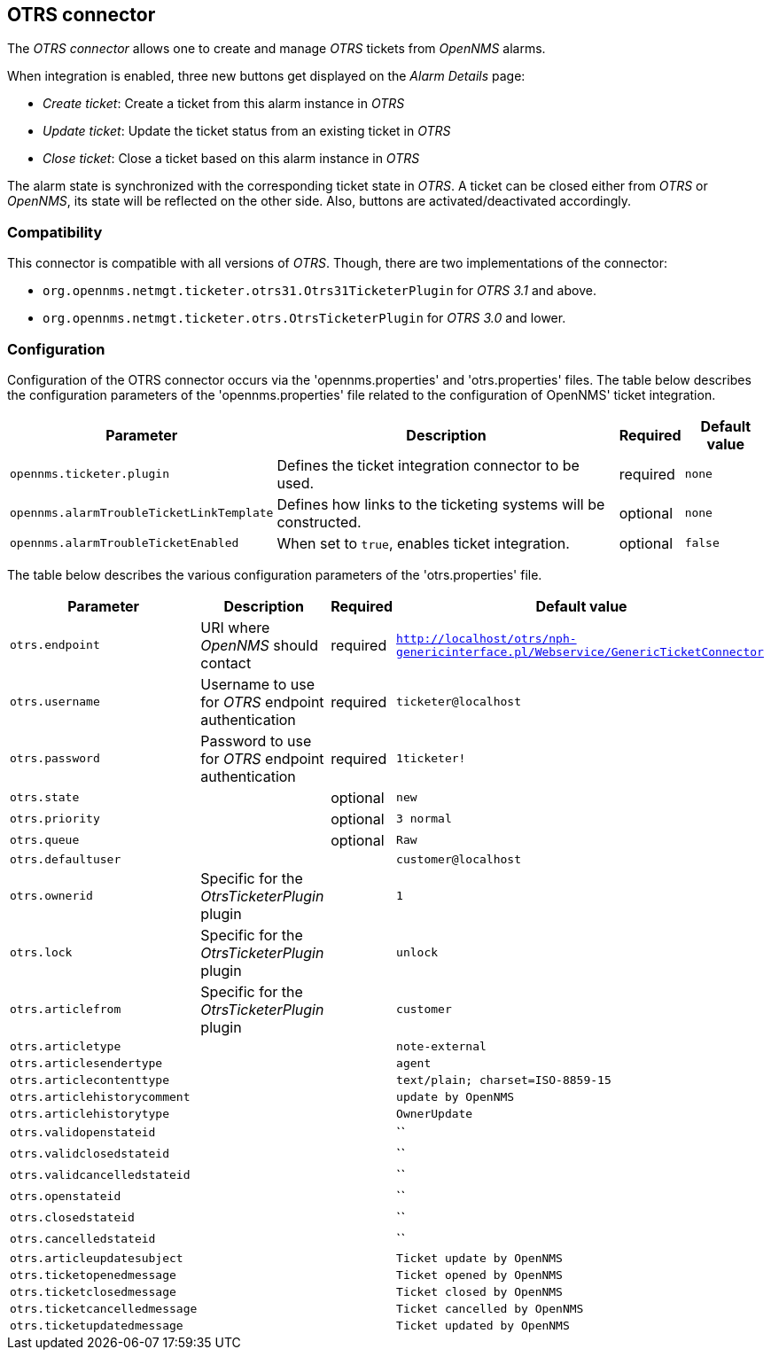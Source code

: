 
[[ticket-integration-otrs31connector]]
== OTRS connector

The _OTRS connector_ allows one to create and manage _OTRS_ tickets from _OpenNMS_ alarms.

When integration is enabled, three new buttons get displayed on the _Alarm Details_ page:

* _Create ticket_: Create a ticket from this alarm instance in _OTRS_
* _Update ticket_: Update the ticket status from an existing ticket in _OTRS_
* _Close ticket_: Close a ticket based on this alarm instance in _OTRS_

The alarm state is synchronized with the corresponding ticket state in _OTRS_.
A ticket can be closed either from _OTRS_ or _OpenNMS_, its state will be reflected on the other side.
Also, buttons are activated/deactivated accordingly.

=== Compatibility

This connector is compatible with all versions of _OTRS_.
Though, there are two implementations of the connector:

* `org.opennms.netmgt.ticketer.otrs31.Otrs31TicketerPlugin` for _OTRS 3.1_ and above.
* `org.opennms.netmgt.ticketer.otrs.OtrsTicketerPlugin` for _OTRS 3.0_ and lower.

=== Configuration

Configuration of the OTRS connector occurs via the 'opennms.properties' and 'otrs.properties' files.
The table below describes the configuration parameters of the 'opennms.properties' file related to the configuration of OpenNMS' ticket integration.

[options="header, autowidth"]
|===
| Parameter                                | Description                                                     | Required | Default value
| `opennms.ticketer.plugin`                | Defines the ticket integration connector to be used.            | required | `none`
| `opennms.alarmTroubleTicketLinkTemplate` | Defines how links to the ticketing systems will be constructed. | optional | `none`
| `opennms.alarmTroubleTicketEnabled`      | When set to `true`, enables ticket integration.                 | optional | `false`
|===

The table below describes the various configuration parameters of the 'otrs.properties' file.

[options="header, autowidth"]
|===
| Parameter                     | Description                                                           | Required | Default value
| `otrs.endpoint`               | URI where _OpenNMS_ should contact                                    | required | `http://localhost/otrs/nph-genericinterface.pl/Webservice/GenericTicketConnector`
| `otrs.username`               | Username to use for _OTRS_ endpoint authentication                    | required | `ticketer@localhost`
| `otrs.password`               | Password to use for _OTRS_ endpoint authentication                    | required | `1ticketer!`
| `otrs.state`                  |                                                                       | optional | `new`
| `otrs.priority`               |                                                                       | optional | `3 normal`
| `otrs.queue`                  |                                                                       | optional | `Raw`
| `otrs.defaultuser`            |                                                                       |          | `customer@localhost`
| `otrs.ownerid`                | Specific for the _OtrsTicketerPlugin_ plugin                          |          | `1`
| `otrs.lock`                   | Specific for the _OtrsTicketerPlugin_ plugin                          |          | `unlock`
| `otrs.articlefrom`            | Specific for the _OtrsTicketerPlugin_ plugin                          |          | `customer`
| `otrs.articletype`            |                                                                       |          | `note-external`
| `otrs.articlesendertype`      |                                                                       |          | `agent`
| `otrs.articlecontenttype`     |                                                                       |          | `text/plain; charset=ISO-8859-15`
| `otrs.articlehistorycomment`  |                                                                       |          | `update by OpenNMS`
| `otrs.articlehistorytype`     |                                                                       |          | `OwnerUpdate`
| `otrs.validopenstateid`       |                                                                       |          | ``
| `otrs.validclosedstateid`     |                                                                       |          | ``
| `otrs.validcancelledstateid`  |                                                                       |          | ``
| `otrs.openstateid`            |                                                                       |          | ``
| `otrs.closedstateid`          |                                                                       |          | ``
| `otrs.cancelledstateid`       |                                                                       |          | ``
| `otrs.articleupdatesubject`   |                                                                       |          | `Ticket update by OpenNMS`
| `otrs.ticketopenedmessage`    |                                                                       |          | `Ticket opened by OpenNMS`
| `otrs.ticketclosedmessage`    |                                                                       |          | `Ticket closed by OpenNMS`
| `otrs.ticketcancelledmessage` |                                                                       |          | `Ticket cancelled by OpenNMS`
| `otrs.ticketupdatedmessage`   |                                                                       |          | `Ticket updated by OpenNMS`
|===
